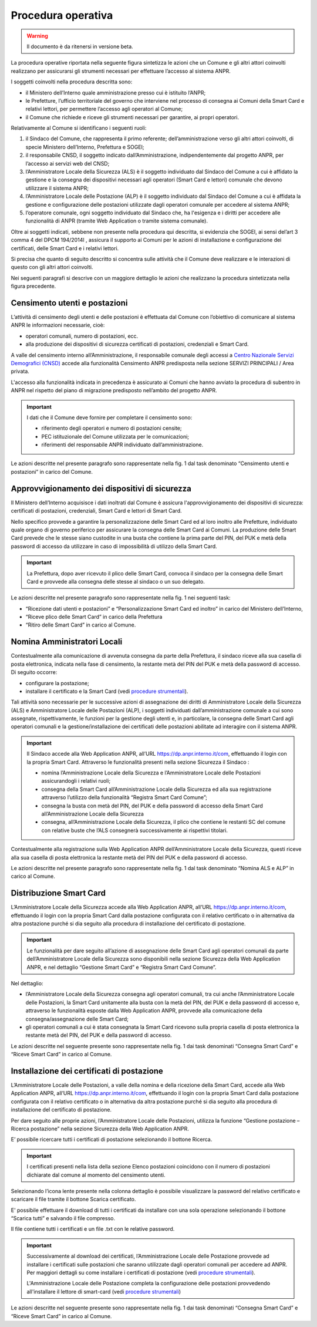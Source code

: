 Procedura operativa
===================

.. WARNING::
	Il documento è da ritenersi in versione beta.


La procedura operative riportata nella seguente figura sintetizza le azioni che un Comune e gli altri attori coinvolti realizzano per assicurarsi gli strumenti necessari per effettuare l’accesso al sistema ANPR. 

.. image:: image/PROCEDURA.png

I soggetti coinvolti nella procedura descritta sono:

- il Ministero dell’Interno quale amministrazione presso cui è istituito l’ANPR;
- le Prefetture, l’ufficio territoriale del governo che interviene nel processo di consegna ai Comuni della Smart Card e relativi lettori, per permettere l’accesso agli operatori al Comune;
- il Comune che richiede e riceve gli strumenti necessari per garantire, ai propri operatori.

Relativamente al Comune si identificano i seguenti ruoli:
  
1. il Sindaco del Comune, che rappresenta il primo referente; dell’amministrazione verso gli altri attori coinvolti, di specie Ministero dell’Interno, Prefettura e SOGEI;
2. il responsabile CNSD, il soggetto indicato dall’Amministrazione, indipendentemente dal progetto ANPR, per l’accesso ai servizi web del CNSD;
3. l’Amministratore Locale della Sicurezza (ALS) è il soggetto individuato dal Sindaco del Comune a cui è affidato la gestione e la consegna dei dispositivi necessari agli operatori (Smart Card e lettori) comunale che devono utilizzare il sistema ANPR;
4. l’Amministratore Locale delle Postazione (ALP) è il soggetto individuato dal Sindaco del Comune a cui è affidata la gestione e configurazione delle postazioni utilizzate dagli operatori comunale per accedere al sistema ANPR;
5. l’operatore comunale, ogni soggetto individuato dal Sindaco che, ha l'esigenza e i diritti per accedere alle funzionalità di  ANPR (tramite Web Application o tramite sistema comunale).

Oltre ai soggetti indicati, sebbene non presente nella procedura qui descritta, si evidenzia che SOGEI, ai sensi del’art 3 comma 4 del DPCM 194/2014l , assicura il supporto ai Comuni per le azioni di installazione e configurazione dei certificati, delle Smart Card e i relativi lettori. 

Si precisa che quanto di seguito descritto si concentra sulle attività che il Comune deve realizzare e le interazioni di questo con gli altri attori coinvolti.

Nei seguenti paragrafi si descrive con un maggiore dettaglio le azioni che realizzano la procedura sintetizzata nella figura precedente.


Censimento utenti e postazioni
^^^^^^^^^^^^^^^^^^^^^^^^^^^^^^

L’attività di censimento degli utenti e delle postazioni è effettuata dal Comune con l’obiettivo di comunicare al sistema ANPR le informazioni necessarie, cioè: 

- operatori comunali, numero di postazioni, ecc. 
- alla produzione dei dispositivi di sicurezza certificati di postazioni, credenziali e Smart Card.

A valle del censimento interno all’Amministrazione, il responsabile comunale degli accessi a `Centro Nazionale Servizi Demografici (CNSD) <http://servizidemografici.interno.it/>`_ accede alla funzionalità Censimento ANPR predisposta nella sezione SERVIZI PRINCIPALI / Area privata.

L'accesso alla funzionalità indicata in precedenza è assicurato ai Comuni che hanno avviato la procedura di subentro in ANPR nel rispetto del piano di migrazione predisposto nell’ambito del progetto ANPR. 

.. Important::
    I dati che il Comune deve fornire per completare il censimento sono:
    
    - riferimento degli operatori e numero di postazioni censite;
    - PEC istituzionale del Comune utilizzata per le comunicazioni; 
    - riferimenti del responsabile ANPR individuato dall’amministrazione.

Le azioni descritte nel presente paragrafo sono rappresentate nella fig. 1 dal task denominato “Censimento utenti e postazioni” in carico del Comune.

Approvvigionamento dei dispositivi di sicurezza
^^^^^^^^^^^^^^^^^^^^^^^^^^^^^^^^^^^^^^^^^^^^^^^

Il Ministero dell’Interno acquisisce i dati inoltrati dal Comune è assicura l'approvvigionamento dei dispositivi di sicurezza: certificati di postazioni, credenziali, Smart Card e lettori di Smart Card.

Nello specifico provvede a garantire la personalizzazione delle Smart Card ed al loro inoltro alle Prefetture, individuato quale organo di governo periferico per assicurare la consegna delle Smart Card ai Comuni. La produzione delle Smart Card prevede che le stesse siano custodite in una busta che contiene la prima parte del PIN, del PUK e metà della password di accesso da utilizzare in caso di impossibilità di utilizzo della Smart Card.

.. Important::
    La Prefettura, dopo aver ricevuto il plico delle Smart Card, convoca il sindaco per la consegna delle Smart Card e provvede alla consegna delle stesse al sindaco o un suo delegato.

Le azioni descritte nel presente paragrafo sono rappresentate nella fig. 1 nei seguenti task:

- “Ricezione dati utenti e postazioni” e “Personalizzazione Smart Card ed inoltro” in carico del Ministero dell’Interno, 
- “Riceve plico delle Smart Card” in carico della Prefettura 
- “Ritiro delle Smart Card” in carico al Comune. 

Nomina Amministratori Locali
^^^^^^^^^^^^^^^^^^^^^^^^^^^^

Contestualmente alla comunicazione di avvenuta consegna da parte della Prefettura, il sindaco riceve alla sua casella di posta elettronica, indicata nella fase di censimento, la restante metà del PIN del PUK e metà della password di accesso. Di seguito occorre:

- configurare la postazione;
- installare il certificato e la Smart Card (vedi `procedure strumentali <procedure-strumentali>`_).

Tali attività sono necessarie per le successive azioni di assegnazione dei diritti di Amministratore Locale della Sicurezza (ALS) e Amministratore Locale delle Postazioni (ALP), i soggetti individuati dall’amministrazione comunale a cui sono assegnate, rispettivamente, le funzioni per la gestione degli utenti e, in particolare, la consegna delle Smart Card agli operatori comunali e la gestione/installazione dei certificati delle postazioni abilitate ad interagire con il sistema ANPR.

.. Important::
    Il Sindaco accede alla Web Application ANPR, all’URL `https://dp.anpr.interno.it/com <https://dp.anpr.interno.it/com>`_, effettuando il login con la propria Smart Card.
    Attraverso le funzionalità presenti nella sezione Sicurezza il Sindaco :
    
    - nomina l’Amministrazione Locale della Sicurezza e l’Amministratore Locale delle Postazioni assicurandogli i relativi ruoli;
    - consegna della Smart Card all’Amministrazione Locale della Sicurezza ed alla sua registrazione attraverso l’utilizzo della funzionalità “Registra Smart Card Comune”;
    - consegna la busta con metà del PIN, del PUK e della password di accesso della Smart Card all’Amministrazione Locale della Sicurezza
    - consegna, all’Amministrazione Locale della Sicurezza, il plico che contiene le restanti SC del comune con relative buste che l’ALS consegnerà successivamente ai rispettivi titolari.

Contestualmente alla registrazione sulla Web Application ANPR dell’Amministratore Locale della Sicurezza, questi riceve alla sua casella di posta elettronica la restante metà del PIN del PUK e della password di accesso. 

Le azioni descritte nel presente paragrafo sono rappresentate nella fig. 1 dal task denominato “Nomina ALS e ALP” in carico al Comune.

Distribuzione Smart Card
^^^^^^^^^^^^^^^^^^^^^^^^

L’Amministratore Locale della Sicurezza accede alla Web Application ANPR, all’URL `https://dp.anpr.interno.it/com <https://dp.anpr.interno.it/com>`_, effettuando il login con la propria Smart Card dalla postazione configurata con il relativo certificato o in alternativa da altra postazione purché si dia seguito alla procedura di installazione del certificato di postazione.

.. Important::
    Le funzionalità per dare seguito all’azione di assegnazione delle Smart Card agli operatori comunali da parte dell’Amministratore Locale della Sicurezza sono disponibili nella sezione Sicurezza della Web Application ANPR, e nel dettaglio “Gestione Smart Card” e “Registra Smart Card Comune”.

Nel dettaglio:

- l’Amministratore Locale della Sicurezza consegna agli operatori comunali, tra cui anche l’Amministratore Locale delle Postazioni, la Smart Card unitamente alla busta con la metà del PIN, del PUK e della password di accesso e, attraverso le funzionalità esposte dalla Web Application ANPR, provvede alla comunicazione della consegna/assegnazione delle Smart Card;
- gli operatori comunali a cui è stata consegnata la Smart Card ricevono sulla propria casella di posta elettronica la restante metà del PIN, del PUK e della password di accesso.

Le azioni descritte nel seguente presente sono rappresentate nella fig. 1 dai task denominati “Consegna Smart Card” e “Riceve Smart Card” in carico al Comune.

Installazione dei certificati di postazione
^^^^^^^^^^^^^^^^^^^^^^^^^^^^^^^^^^^^^^^^^^^

L’Amministratore Locale delle Postazioni, a valle della nomina e della ricezione della Smart Card, accede alla Web Application ANPR, all’URL `https://dp.anpr.interno.it/com <https://dp.anpr.interno.it/com>`_, effettuando il login con la propria Smart Card dalla postazione configurata con il relativo certificato o in alternativa da altra postazione purché si dia seguito alla procedura di installazione del certificato di postazione.

Per dare seguito alle proprie azioni, l’Amministratore Locale delle Postazioni, utilizza la funzione “Gestione postazione – Ricerca postazione” nella sezione Sicurezza della Web Application ANPR.

E’ possibile ricercare tutti i certificati di postazione selezionando il bottone Ricerca.

.. Important::
    I certificati presenti nella lista della sezione Elenco postazioni coincidono con il numero di postazioni dichiarate dal comune al momento del censimento utenti. 

Selezionando l’icona lente presente nella colonna dettaglio è possibile visualizzare la password del relativo certificato e scaricare il file tramite il bottone Scarica certificato.

E' possibile effettuare il download di tutti i certificati da installare con una sola operazione selezionando il bottone “Scarica tutti” e salvando il file compresso. 

Il file contiene tutti i certificati e un file .txt con le relative password.

.. Important::
    Successivamente al download dei certificati, l’Amministrazione Locale delle Postazione provvede ad installare i certificati sulle postazioni che saranno utilizzate dagli operatori comunali per accedere ad ANPR. Per maggiori dettagli su come installare i certificati di postazione (vedi `procedure strumentali <procedure-strumentali>`_). 
    
    L'Amministrazione Locale delle Postazione completa la configurazione delle postazioni provvedendo all'installare il lettore di smart-card (vedi `procedure strumentali <procedure-strumentali>`_)

Le azioni descritte nel seguente presente sono rappresentate nella fig. 1 dai task denominati “Consegna Smart Card” e “Riceve Smart Card” in carico al Comune.

